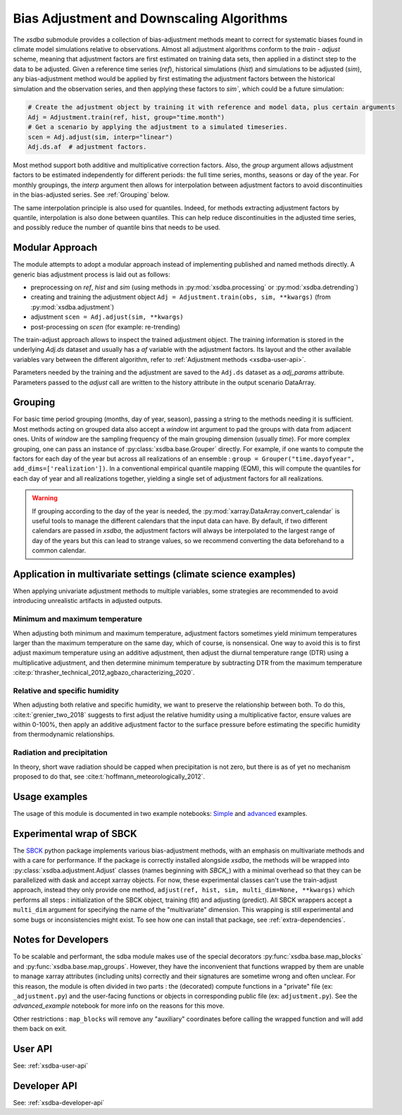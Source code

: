 ==========================================
Bias Adjustment and Downscaling Algorithms
==========================================

The `xsdba` submodule provides a collection of bias-adjustment methods meant to correct for systematic biases found in climate model simulations relative to observations.
Almost all adjustment algorithms conform to the `train` - `adjust` scheme, meaning that adjustment factors are first estimated on training data sets, then applied in a distinct step to the data to be adjusted.
Given a reference time series (`ref`), historical simulations (`hist`) and simulations to be adjusted (`sim`), any bias-adjustment method would be applied by first estimating the adjustment factors between the historical simulation and the observation series, and then applying these factors to `sim``, which could be a future simulation:

.. code-block:: python

    # Create the adjustment object by training it with reference and model data, plus certain arguments
    Adj = Adjustment.train(ref, hist, group="time.month")
    # Get a scenario by applying the adjustment to a simulated timeseries.
    scen = Adj.adjust(sim, interp="linear")
    Adj.ds.af  # adjustment factors.

Most method support both additive and multiplicative correction factors.
Also, the `group` argument allows adjustment factors to be estimated independently for different periods: the full
time series,  months, seasons or day of the year.  For monthly groupings, the `interp` argument then allows for interpolation between
adjustment factors to avoid discontinuities in the bias-adjusted series.
See :ref:`Grouping` below.

The same interpolation principle is also used for quantiles. Indeed, for methods extracting adjustment factors by
quantile, interpolation is also done between quantiles. This can help reduce discontinuities in the adjusted time
series, and possibly reduce the number of quantile bins that needs to be used.

Modular Approach
================
The module attempts to adopt a modular approach instead of implementing published and named methods directly.
A generic bias adjustment process is laid out as follows:

- preprocessing on `ref`, `hist` and `sim` (using methods in :py:mod:`xsdba.processing` or :py:mod:`xsdba.detrending`)
- creating and training the adjustment object ``Adj = Adjustment.train(obs, sim, **kwargs)`` (from :py:mod:`xsdba.adjustment`)
- adjustment ``scen = Adj.adjust(sim, **kwargs)``
- post-processing on `scen` (for example: re-trending)

The train-adjust approach allows to inspect the trained adjustment object.
The training information is stored in the underlying `Adj.ds` dataset and usually has a `af` variable with the adjustment factors.
Its layout and the other available variables vary between the different algorithm, refer to :ref:`Adjustment methods <xsdba-user-api>`.

Parameters needed by the training and the adjustment are saved to the ``Adj.ds`` dataset as a `adj_params` attribute.
Parameters passed to the `adjust` call are written to the history attribute in the output scenario DataArray.

.. _grouping:

Grouping
========
For basic time period grouping (months, day of year, season), passing a string to the methods needing it is sufficient.
Most methods acting on grouped data also accept a `window` int argument to pad the groups with data from adjacent ones.
Units of `window` are the sampling frequency of the main grouping dimension (usually `time`). For more complex grouping,
one can pass an instance of :py:class:`xsdba.base.Grouper` directly. For example, if one wants to compute the factors
for each day of the year but across all realizations of an ensemble : ``group = Grouper("time.dayofyear", add_dims=['realization'])``.
In a conventional empirical quantile mapping (EQM), this will compute the quantiles for each day of year and all realizations together, yielding a single set of adjustment factors for all realizations.

.. warning::

    If grouping according to the day of the year is needed, the :py:mod:`xarray.DataArray.convert_calendar` is useful
    tools to manage the different calendars that the input data can have. By default, if two different calendars are
    passed in `xsdba`, the adjustment factors will always be interpolated to the largest range of day of the years but this can
    lead to strange values, so we recommend converting the data beforehand to a common calendar.

Application in multivariate settings (climate science examples)
===============================================================
When applying univariate adjustment methods to multiple variables, some strategies are recommended to avoid introducing unrealistic artifacts in adjusted outputs.

Minimum and maximum temperature
-------------------------------
When adjusting both minimum and maximum temperature, adjustment factors sometimes yield minimum temperatures larger than the maximum temperature on the same day, which of course, is nonsensical.
One way to avoid this is to first adjust maximum temperature using an additive adjustment, then adjust the diurnal temperature range (DTR) using a multiplicative adjustment, and then determine minimum temperature by subtracting DTR from the maximum temperature :cite:p:`thrasher_technical_2012,agbazo_characterizing_2020`.

Relative and specific humidity
------------------------------
When adjusting both relative and specific humidity, we want to preserve the relationship between both.
To do this, :cite:t:`grenier_two_2018` suggests to first adjust the relative humidity using a multiplicative factor, ensure values are within 0-100%, then apply an additive adjustment factor to the surface pressure before estimating the specific humidity from thermodynamic relationships.

Radiation and precipitation
---------------------------
In theory, short wave radiation should be capped when precipitation is not zero, but there is as of yet no mechanism proposed to do that, see :cite:t:`hoffmann_meteorologically_2012`.

Usage examples
==============
The usage of this module is documented in two example notebooks: `Simple <notebooks/example.ipynb>`_ and `advanced <notebooks/advanced_example.ipynb>`_ examples.

Experimental wrap of SBCK
=========================
The `SBCK`_ python package implements various bias-adjustment methods, with an emphasis on multivariate methods and with
a care for performance. If the package is correctly installed alongside `xsdba`, the methods will be wrapped into
:py:class:`xsdba.adjustment.Adjust` classes (names beginning with `SBCK_`) with a minimal overhead so that they can
be parallelized with dask and accept xarray objects. For now, these experimental classes can't use the train-adjust
approach, instead they only provide one method, ``adjust(ref, hist, sim, multi_dim=None, **kwargs)`` which performs all
steps : initialization of the SBCK object, training (fit) and adjusting (predict). All SBCK wrappers accept a
``multi_dim`` argument for specifying the name of the "multivariate" dimension. This wrapping is still experimental and
some bugs or inconsistencies might exist. To see how one can install that package, see :ref:`extra-dependencies`.

.. _SBCK: https://github.com/yrobink/SBCK

Notes for Developers
====================
To be scalable and performant, the sdba module makes use of the special decorators :py:func:`xsdba.base.map_blocks`
and :py:func:`xsdba.base.map_groups`. However, they have the inconvenient that functions wrapped by them are unable
to manage xarray attributes (including units) correctly and their signatures are sometime wrong and often unclear. For
this reason, the module is often divided in two parts : the (decorated) compute functions in a "private" file
(ex: ``_adjustment.py``) and the user-facing functions or objects in corresponding public file (ex: ``adjustment.py``).
See the `advanced_example` notebook for more info on the reasons for this move.

Other restrictions : ``map_blocks`` will remove any "auxiliary" coordinates before calling the wrapped function and will
add them back on exit.

User API
========

See: :ref:`xsdba-user-api`

Developer API
=============

See: :ref:`xsdba-developer-api`

.. only:: html or text

    _xsdba-footnotes:

    SDBA Footnotes
    ==============

    .. bibliography::
       :style: xcstyle
